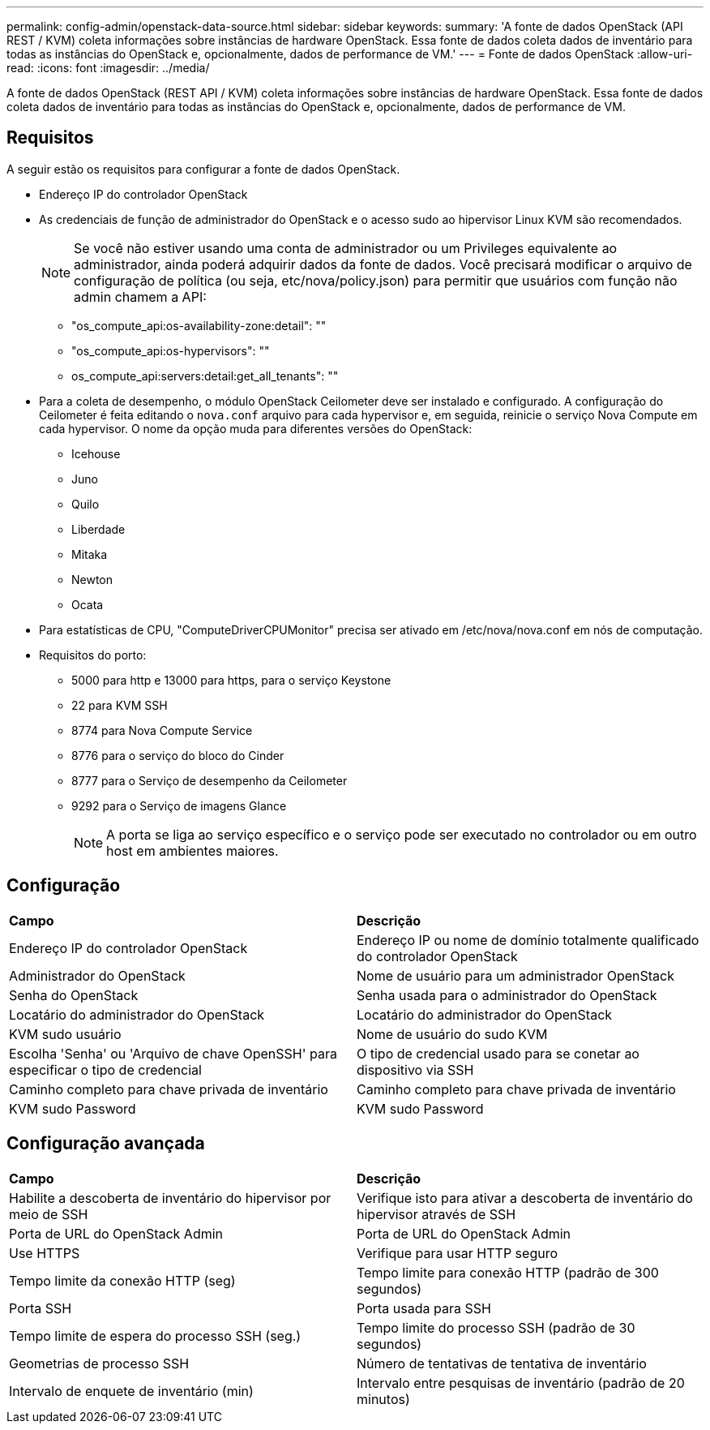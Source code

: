 ---
permalink: config-admin/openstack-data-source.html 
sidebar: sidebar 
keywords:  
summary: 'A fonte de dados OpenStack (API REST / KVM) coleta informações sobre instâncias de hardware OpenStack. Essa fonte de dados coleta dados de inventário para todas as instâncias do OpenStack e, opcionalmente, dados de performance de VM.' 
---
= Fonte de dados OpenStack
:allow-uri-read: 
:icons: font
:imagesdir: ../media/


[role="lead"]
A fonte de dados OpenStack (REST API / KVM) coleta informações sobre instâncias de hardware OpenStack. Essa fonte de dados coleta dados de inventário para todas as instâncias do OpenStack e, opcionalmente, dados de performance de VM.



== Requisitos

A seguir estão os requisitos para configurar a fonte de dados OpenStack.

* Endereço IP do controlador OpenStack
* As credenciais de função de administrador do OpenStack e o acesso sudo ao hipervisor Linux KVM são recomendados.
+
[NOTE]
====
Se você não estiver usando uma conta de administrador ou um Privileges equivalente ao administrador, ainda poderá adquirir dados da fonte de dados. Você precisará modificar o arquivo de configuração de política (ou seja, etc/nova/policy.json) para permitir que usuários com função não admin chamem a API:

====
+
** "os_compute_api:os-availability-zone:detail": ""
** "os_compute_api:os-hypervisors": ""
** os_compute_api:servers:detail:get_all_tenants": ""


* Para a coleta de desempenho, o módulo OpenStack Ceilometer deve ser instalado e configurado. A configuração do Ceilometer é feita editando o `nova.conf` arquivo para cada hypervisor e, em seguida, reinicie o serviço Nova Compute em cada hypervisor. O nome da opção muda para diferentes versões do OpenStack:
+
** Icehouse
** Juno
** Quilo
** Liberdade
** Mitaka
** Newton
** Ocata


* Para estatísticas de CPU, "ComputeDriverCPUMonitor" precisa ser ativado em /etc/nova/nova.conf em nós de computação.
* Requisitos do porto:
+
** 5000 para http e 13000 para https, para o serviço Keystone
** 22 para KVM SSH
** 8774 para Nova Compute Service
** 8776 para o serviço do bloco do Cinder
** 8777 para o Serviço de desempenho da Ceilometer
** 9292 para o Serviço de imagens Glance
+
[NOTE]
====
A porta se liga ao serviço específico e o serviço pode ser executado no controlador ou em outro host em ambientes maiores.

====






== Configuração

|===


| *Campo* | *Descrição* 


 a| 
Endereço IP do controlador OpenStack
 a| 
Endereço IP ou nome de domínio totalmente qualificado do controlador OpenStack



 a| 
Administrador do OpenStack
 a| 
Nome de usuário para um administrador OpenStack



 a| 
Senha do OpenStack
 a| 
Senha usada para o administrador do OpenStack



 a| 
Locatário do administrador do OpenStack
 a| 
Locatário do administrador do OpenStack



 a| 
KVM sudo usuário
 a| 
Nome de usuário do sudo KVM



 a| 
Escolha 'Senha' ou 'Arquivo de chave OpenSSH' para especificar o tipo de credencial
 a| 
O tipo de credencial usado para se conetar ao dispositivo via SSH



 a| 
Caminho completo para chave privada de inventário
 a| 
Caminho completo para chave privada de inventário



 a| 
KVM sudo Password
 a| 
KVM sudo Password

|===


== Configuração avançada

|===


| *Campo* | *Descrição* 


 a| 
Habilite a descoberta de inventário do hipervisor por meio de SSH
 a| 
Verifique isto para ativar a descoberta de inventário do hipervisor através de SSH



 a| 
Porta de URL do OpenStack Admin
 a| 
Porta de URL do OpenStack Admin



 a| 
Use HTTPS
 a| 
Verifique para usar HTTP seguro



 a| 
Tempo limite da conexão HTTP (seg)
 a| 
Tempo limite para conexão HTTP (padrão de 300 segundos)



 a| 
Porta SSH
 a| 
Porta usada para SSH



 a| 
Tempo limite de espera do processo SSH (seg.)
 a| 
Tempo limite do processo SSH (padrão de 30 segundos)



 a| 
Geometrias de processo SSH
 a| 
Número de tentativas de tentativa de inventário



 a| 
Intervalo de enquete de inventário (min)
 a| 
Intervalo entre pesquisas de inventário (padrão de 20 minutos)

|===